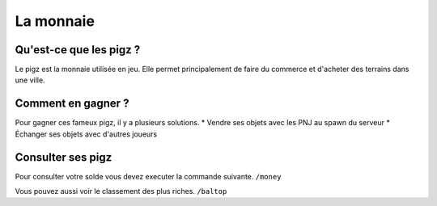 La monnaie
==========================
************************
Qu'est-ce que les pigz ?
************************
Le pigz est la monnaie utilisée en jeu.
Elle permet principalement de faire du commerce et d'acheter des terrains dans une ville.

*******************
Comment en gagner ?
*******************
Pour gagner ces fameux pigz, il y a plusieurs solutions.
* Vendre ses objets avec les PNJ au spawn du serveur
* Échanger ses objets avec d'autres joueurs

******************
Consulter ses pigz
******************
Pour consulter votre solde vous devez executer la commande suivante.
``/money``

Vous pouvez aussi voir le classement des plus riches.
``/baltop``